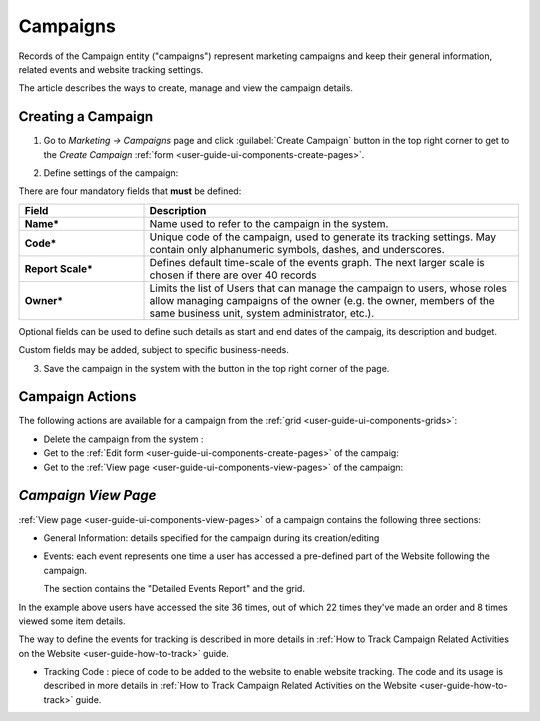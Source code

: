 
.. _user-guide-marketing-campaigns:

Campaigns
=========

Records of the Campaign entity ("campaigns") represent marketing campaigns and keep their general information, related 
events and website tracking settings.

The article describes the ways to create, manage and view the campaign details. 


.. _user-guide-marketing-campaigns-create:

Creating a Campaign
--------------------

1. Go to *Marketing → Campaigns* page and click :guilabel:`Create Campaign` button in the top right corner to get 
   to the *Create Campaign* :ref:`form <user-guide-ui-components-create-pages>`.
   
.. image:: ./img/marketing/marketing_campaign_create.png

2. Define settings of the campaign:

There are four mandatory fields that **must** be defined:
  
.. csv-table::
  :header: "**Field**","**Description**"
  :widths: 10, 30

  "**Name***","Name used to refer to the campaign in the system."
  "**Code***","Unique code of the campaign, used to generate its tracking settings. May contain only alphanumeric 
  symbols, dashes, and underscores."
  "**Report Scale***","Defines default time-scale of the events graph. The next larger scale is chosen if there are 
  over 40 records" 
  "**Owner***","Limits the list of Users that can manage the campaign to users, whose roles allow managing 
  campaigns of the owner (e.g. the owner, members of the same business unit, system administrator, etc.)."

Optional fields can be used to define such details as start and end dates of the campaig, its description and budget. 

Custom fields may be added, subject to specific business-needs. 

3. Save the campaign in the system with the button in the top right corner of the page.

.. image:: ./img/marketing/marketing_campaign_create_ex.png


.. _user-guide-marketing-campaigns-actions:

Campaign Actions
----------------

The following actions are available for a campaign from the :ref:`grid <user-guide-ui-components-grids>`:

.. image:: ./img/marketing/marketing_campaign_action_icons.png

- Delete the campaign from the system : |IcDelete| 

- Get to the :ref:`Edit form <user-guide-ui-components-create-pages>` of the campaig: |IcEdit| 
  
- Get to the :ref:`View page <user-guide-ui-components-view-pages>` of the campaign:  |IcView| 


.. _user-guide-marketing-campaigns-view-page:

*Campaign View Page*
--------------------

:ref:`View page <user-guide-ui-components-view-pages>` of a campaign contains the following three sections:

- General Information: details specified for the campaign during its creation/editing

.. image:: ./img/marketing/marketing_campaign_view_general.png

- Events: each event represents one time a user has accessed a pre-defined part of the Website following the 
  campaign.
  
  The section contains the "Detailed Events Report" and the grid.
  
.. image:: ./img/marketing/marketing_campaign_view_events.png

In the example above users have accessed the site 36 times, out of which 22 times they've made an order and 8 times 
viewed some item details.

The way to define the events for tracking is described in more details in :ref:`How to Track Campaign Related 
Activities on the Website <user-guide-how-to-track>` guide.

- Tracking Code : piece of code to be added to the website to enable website tracking. The code and its usage is 
  described in more details in :ref:`How to Track Campaign Related Activities on the 
  Website <user-guide-how-to-track>` guide.

.. image:: ./img/marketing/marketing_campaign_view_code.png
  

.. |IcDelete| image:: ./img/buttons/IcDelete.png
   :align: middle

.. |IcEdit| image:: ./img/buttons/IcEdit.png
   :align: middle

.. |IcView| image:: ./img/buttons/IcView.png
   :align: middle
   
.. |BGotoPage| image:: ./img/buttons/BGotoPage.png
   :align: middle
   
.. |Bdropdown| image:: ./img/buttons/Bdropdown.png
   :align: middle

.. |BCrLOwnerClear| image:: ./img/buttons/BCrLOwnerClear.png
   :align: middle
